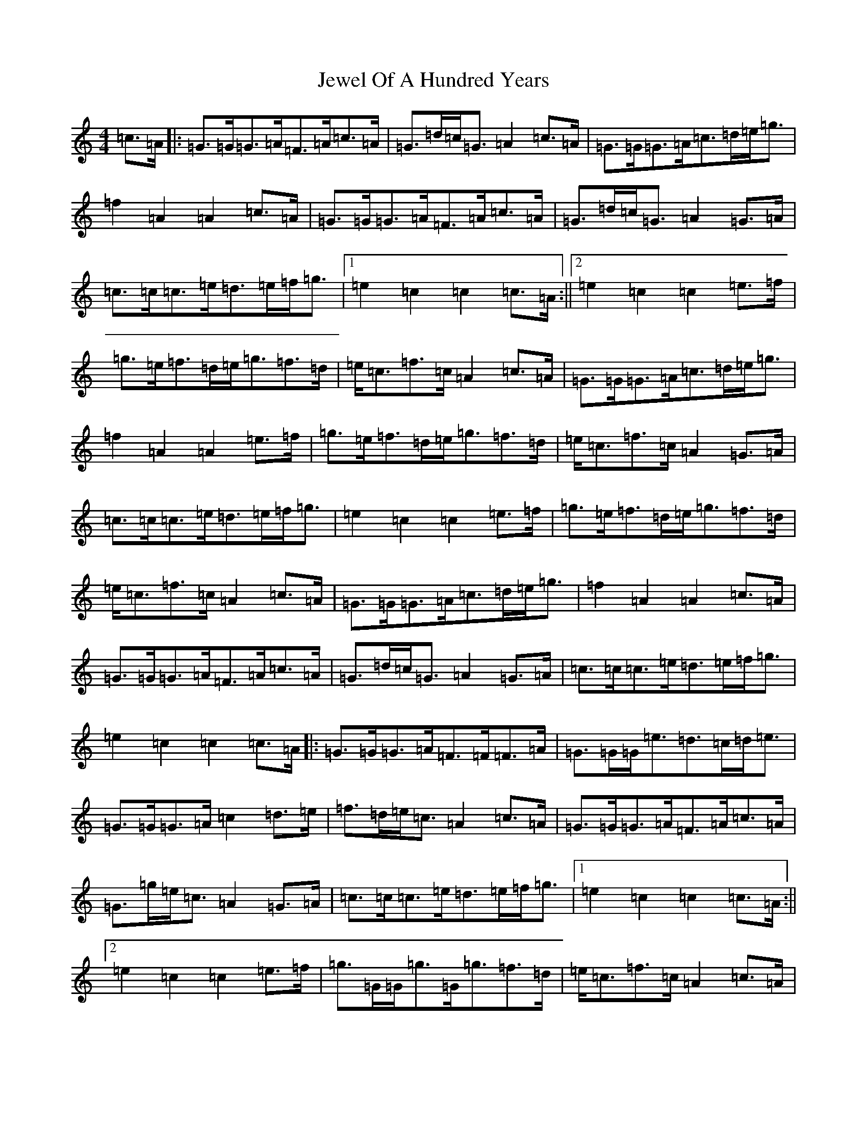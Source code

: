 X: 10394
T: Jewel Of A Hundred Years
S: https://thesession.org/tunes/10219#setting10219
R: march
M:4/4
L:1/8
K: C Major
=c>=A|:=G>=G=G>=A=F>=A=c>=A|=G>=d=c<=G=A2=c>=A|=G>=G=G>=A=c>=d=e<=g|=f2=A2=A2=c>=A|=G>=G=G>=A=F>=A=c>=A|=G>=d=c<=G=A2=G>=A|=c>=c=c>=e=d>=e=f<=g|1=e2=c2=c2=c>=A:||2=e2=c2=c2=e>=f|=g>=e=f>=d=e<=g=f>=d|=e<=c=f>=c=A2=c>=A|=G>=G=G>=A=c>=d=e<=g|=f2=A2=A2=e>=f|=g>=e=f>=d=e<=g=f>=d|=e<=c=f>=c=A2=G>=A|=c>=c=c>=e=d>=e=f<=g|=e2=c2=c2=e>=f|=g>=e=f>=d=e<=g=f>=d|=e<=c=f>=c=A2=c>=A|=G>=G=G>=A=c>=d=e<=g|=f2=A2=A2=c>=A|=G>=G=G>=A=F>=A=c>=A|=G>=d=c<=G=A2=G>=A|=c>=c=c>=e=d>=e=f<=g|=e2=c2=c2=c>=A|:=G>=G=G>=A=F>=F=F>=A|=G>=G=G<=e=d>=c=d<=e|=G>=G=G>=A=c2=d>=e|=f>=d=e<=c=A2=c>=A|=G>=G=G>=A=F>=A=c>=A|=G>=g=e<=c=A2=G>=A|=c>=c=c>=e=d>=e=f<=g|1=e2=c2=c2=c>=A:||2=e2=c2=c2=e>=f|=g>=G=G<=g=G<=g=f>=d|=e<=c=f>=c=A2=c>=A|=G>=G=G>=A=c>=d=e<=g|=f2=A2=A2=e>=f|=g>=G=G<=g=G<=g=f>=d|=e<=c=f>=c=A2=G>=A|=c>=c=c>=e=d>=e=f<=g|=e2=c2=c2=e>=f|=g>=G=G<=g=G<=g=f>=d|=e<=c=f>=c=A2=c>=A|=G>=G=G>=A=c>=d=e<=g|=f2=A2=A2=G>=A|=F>=A=c>=A=G>=B=d<=B|=c>=d=e<=f=A2=G>=A|=c>=c=c>=e=d>=e=f<=g|=e2=c2=c4|